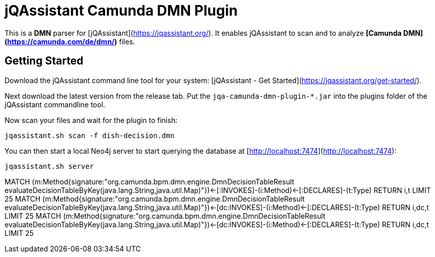 = jQAssistant Camunda DMN Plugin

This is a **DMN** parser for [jQAssistant](https://jqassistant.org/).
It enables jQAssistant to scan and to analyze **[Camunda DMN](https://camunda.com/de/dmn/)** files.

== Getting Started

Download the jQAssistant command line tool for your system: [jQAssistant - Get Started](https://jqassistant.org/get-started/).

Next download the latest version from the release tab. Put the `jqa-camunda-dmn-plugin-*.jar` into the plugins
folder of the jQAssistant commandline tool.

Now scan your files and wait for the plugin to finish:

```bash
jqassistant.sh scan -f dish-decision.dmn
```

You can then start a local Neo4j server to start querying the database at [http://localhost:7474](http://localhost:7474):

```bash
jqassistant.sh server
```

MATCH (m:Method{signature:"org.camunda.bpm.dmn.engine.DmnDecisionTableResult evaluateDecisionTableByKey(java.lang.String,java.util.Map)"})<-[:INVOKES]-(i:Method)<-[:DECLARES]-(t:Type) RETURN i,t LIMIT 25
MATCH (m:Method{signature:"org.camunda.bpm.dmn.engine.DmnDecisionTableResult evaluateDecisionTableByKey(java.lang.String,java.util.Map)"})<-[dc:INVOKES]-(i:Method)<-[:DECLARES]-(t:Type) RETURN i,dc,t LIMIT 25
MATCH
    (m:Method{signature:"org.camunda.bpm.dmn.engine.DmnDecisionTableResult evaluateDecisionTableByKey(java.lang.String,java.util.Map)"})<-[dc:INVOKES]-(i:Method)<-[:DECLARES]-(t:Type)
RETURN
    i,dc,t
LIMIT 25
